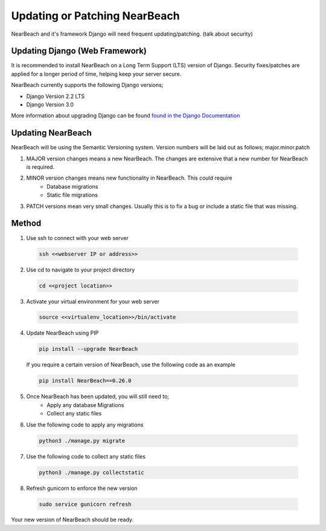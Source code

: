 .. _update_or_patch_nearbeach:

==============================
Updating or Patching NearBeach
==============================

NearBeach and it's framework Django will need frequent updating/patching. (talk about security)


-------------------------------
Updating Django (Web Framework)
-------------------------------

It is recommended to install NearBeach on a Long Term Support (LTS) version of Django.
Security fixes/patches are applied for a longer period of time, helping keep your server secure.

NearBeach currently supports the following Django versions;

- Django Version 2.2 LTS
- Django Version 3.0

More information about upgrading Django can be found `found in the Django Documentation <https://docs.djangoproject.com/en/3.0/howto/upgrade-version/>`_

------------------
Updating NearBeach
------------------

NearBeach will be using the Semantic Versioning system. Version numbers will be
laid out as follows; major.minor.patch

1. MAJOR version changes means a new NearBeach. The changes are extensive that a new number for NearBeach is required.
2. MINOR version changes means new functionality in NearBeach. This could require
    - Database migrations
    - Static file migrations
3. PATCH versions mean very small changes. Usually this is to fix a bug or include a static file that was missing.


------
Method
------

1. Use ssh to connect with your web server

  .. code-block:: bash

    ssh <<webserver IP or address>>

2. Use cd to navigate to your project directory

  .. code-block:: bash

    cd <<project location>>

3. Activate your virtual environment for your web server

  .. code-block:: bash

    source <<virtualenv_location>>/bin/activate

4. Update NearBeach using PIP

  .. code-block:: bash

    pip install --upgrade NearBeach


  If you require a certain version of NearBeach, use the following code as an
  example

  .. code-block:: bash

    pip install NearBeach==0.26.0

5. Once NearBeach has been updated, you will still need to;
    - Apply any database Migrations
    - Collect any static files

6. Use the following code to apply any migrations

  .. code-block:: bash

    python3 ./manage.py migrate

7. Use the following code to collect any static files

  .. code-block:: bash

    python3 ./manage.py collectstatic

8. Refresh gunicorn to enforce the new version

  .. code-block:: bash

    sudo service gunicorn refresh


Your new version of NearBeach should be ready.

